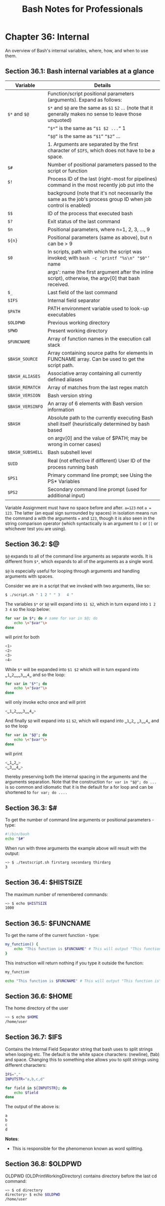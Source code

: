 #+STARTUP: showeverything
#+title: Bash Notes for Professionals

* Chapter 36: Internal


  An overview of Bash's internal variables, where, how, and when to use them.

** Section 36.1: Bash internal variables at a glance

| Variable         | Details                                                                                                        |
|------------------+----------------------------------------------------------------------------------------------------------------|
|                  | Function/script positional parameters (arguments). Expand as follows:                                          |
| ~$*~ and ~$@~    | ~$*~ and ~$@~ are the same as ~$1~ ~$2~ ... (note that it generally makes no sense to leave those unquoted)    |
|                  | ~“$*”~ is the same as ~“$1 $2 ...”~ 1                                                                          |
|                  | ~“$@”~ is the same as ~“$1”~ ~“$2”~ ...                                                                        |
|                  | 1. Arguments are separated by the first character of ~$IFS~, which does not have to be a space.                 |
| ~$#~             | Number of positional parameters passed to the script or function                                               |
| ~$!~             | Process ID of the last (right-most for pipelines) command in the most recently job put into the                |
|                  | background (note that it's not necessarily the same as the job's process group ID when job control is enabled) |
| ~$$~             | ID of the process that executed bash                                                                           |
| ~$?~             | Exit status of the last command                                                                                |
| ~$n~             | Positional parameters, where n=1, 2, 3, ..., 9                                                                 |
| ~${n}~           | Positional parameters (same as above), but n can be > 9                                                        |
| ~$0~             | In scripts, path with which the script was invoked; with ~bash -c ‘printf "%s\n" "$0"’~ name                   |
|                  | args': name (the first argument after the inline script), otherwise, the argv[0] that bash received.            |
| ~$_~             | Last field of the last command                                                                                  |
| ~$IFS~           | Internal field separator                                                                                        |
| ~$PATH~          | PATH environment variable used to look-up executables                                                          |
| ~$OLDPWD~        | Previous working directory                                                                                     |
| ~$PWD~           | Present working directory                                                                                      |
| ~$FUNCNAME~      | Array of function names in the execution call stack                                                            |
| ~$BASH_SOURCE~   | Array containing source paths for elements in FUNCNAME array. Can be used to get the script path.              |
| ~$BASH_ALIASES~  | Associative array containing all currently defined aliases                                                      |
| ~$BASH_REMATCH~  | Array of matches from the last regex match                                                                     |
| ~$BASH_VERSION~  | Bash version string                                                                                            |
| ~$BASH_VERSINFO~ | An array of 6 elements with Bash version information                                                           |
| ~$BASH~          | Absolute path to the currently executing Bash shell itself (heuristically determined by bash based             |
|                  | on argv[0] and the value of $PATH; may be wrong in corner cases)                                               |
| ~$BASH_SUBSHELL~ | Bash subshell level                                                                                            |
| ~$UID~           | Real (not eﬀective if diﬀerent) User ID of the process running bash                                            |
| ~$PS1~           | Primary command line prompt; see Using the PS* Variables                                                       |
| ~$PS2~           | Secondary command line prompt (used for additional input)                                                      |

   Variable Assignment must have no space before and after. ~a=123~ not ~a = 123~.
   The latter (an equal sign surrounded by spaces) in isolation means run the
   command a with the arguments ~=~ and ~123~, though it is also seen in the string
   comparison operator (which syntactically is an argument to ~[~ or ~[[~ or
   whichever test you are using).

** Section 36.2: $@

   ~$@~ expands to all of the command line arguments as separate words. It is
   different from ~$*~, which expands to all of the arguments as a single word.

   ~$@~ is especially useful for looping through arguments and handling
   arguments with spaces.

   Consider we are in a script that we invoked with two arguments, like so:

#+begin_src bash
  $ ./script.sh " 1 2 " " 3   4 "
#+end_src

   The variables ~$*~ or ~$@~ will expand into ~$1 $2~, which in turn expand
   into ~1 2 3 4~ so the loop below:

#+begin_src bash
  for var in $*; do # same for var in $@; do
      echo \<"$var"\>
  done
#+end_src

    will print for both

#+begin_src bash
<1>
<2>
<3>
<4>
#+end_src

   While ~$*~ will be expanded into ~$1 $2~ which will in turn expand into
   ~␣1␣2␣␣␣3␣␣4␣~ and so the loop:

#+begin_src bash
  for var in "$*"; do
      echo \<"$var"\>
  done
#+end_src

   will only invoke echo once and will print

#+begin_src bash
  <␣1␣2␣␣␣3␣␣4␣>
#+end_src

   And finally ~$@~ will expand into ~$1~ ~$2~, which will expand into ~␣1␣2␣~
   ~␣3␣␣4␣~ and so the loop

#+begin_src bash
  for var in "$@"; do
      echo \<"$var"\>
  done
#+end_src

    will print

#+begin_src bash
  <␣1␣2␣>
  <␣3␣␣4␣>
#+end_src

   thereby preserving both the internal spacing in the arguments and the
   arguments separation. Note that the construction ~for var in "$@"; do ...~ is so
   common and idiomatic that it is the default for a for loop and can be
   shortened to ~for var; do ....~

** Section 36.3: $#

   To get the number of command line arguments or positional parameters - type:

#+begin_src bash
  #!/bin/bash
  echo "$#"
#+end_src

   When run with three arguments the example above will result with the output:

#+begin_src bash
  ~> $ ./testscript.sh firstarg secondarg thirdarg
  3
#+end_src

** Section 36.4: $HISTSIZE

   The maximum number of remembered commands:

#+begin_src bash
  ~> $ echo $HISTSIZE
  1000
#+end_src

** Section 36.5: $FUNCNAME

   To get the name of the current function - type:

#+begin_src bash
  my_function() {
      echo "This function is $FUNCNAME" # This will output "This function is my_function"
  }
#+end_src

    This instruction will return nothing if you type it outside the function:

#+begin_src bash
  my_function

  echo "This function is $FUNCNAME" # This will output "This function is"
#+end_src

** Section 36.6: $HOME

   The home directory of the user

#+begin_src bash
  ~> $ echo $HOME
  /home/user
#+end_src

** Section 36.7: $IFS

   Contains the Internal Field Separator string that bash uses to split strings
   when looping etc. The default is the white space characters: \n (newline), \t
   (tab) and space. Changing this to something else allows you to split strings
   using diﬀerent characters:

#+begin_src bash
  IFS=","
  INPUTSTR="a,b,c,d"

  for field in ${INPUTSTR}; do
      echo $field
  done
#+end_src

   The output of the above is:

#+begin_src bash
  a
  b
  c
  d
#+end_src

   *Notes*:
   
   * This is responsible for the phenomenon known as word splitting.

** Section 36.8: $OLDPWD

   OLDPWD (OLDPrintWorkingDirectory) contains directory before the last cd
   command:

#+begin_src bash
  ~> $ cd directory
  directory> $ echo $OLDPWD
  /home/user
#+end_src

** Section 36.9: $PWD

   PWD (PrintWorkingDirectory) The current working directory you are in at the
   moment:

#+begin_src bash
  ~> $ echo $PWD
  /home/user
  ~> $ cd directory
  directory> $ echo $PWD
  /home/user/directory
#+end_src

** Section 36.10: $1 $2 $3 etc..

   Positional parameters passed to the script from either the command line or a
   function:

#+begin_src bash
  #!/bin/bash
  # $n is the n'th positional parameter
  echo "$1"
  echo "$2"
  echo "$3"
#+end_src

   The output of the above is:

#+begin_src bash
  ~> $ ./testscript.sh firstarg secondarg thirdarg
  firstarg
  secondarg
  thirdarg
#+end_src

   If number of positional argument is greater than nine, curly braces must be
   used.

#+begin_src bash
  # "set -- " sets positional parameters
  set -- 1 2 3 4 5 6 7 8 nine ten eleven twelve
 
  # the following line will output 10 not 1 as the value of $1 the digit 1
  # will be concatenated with the following 0
  echo $10 # outputs 1
  echo ${10} # outputs ten
  
  # to show this clearly:
  set -- arg{1..12}
  echo $10
  echo ${10}
#+end_src

** Section 36.11: $*

   Will return all of the positional parameters in a single string.

   *testscript.sh:*

#+begin_src bash
  #!/bin/bash
  echo "$*"
#+end_src

   Run the script with several arguments:

#+begin_src bash
  ./testscript.sh firstarg secondarg thirdarg
#+end_src

   Output:

#+begin_src bash
  firstarg secondarg thirdarg
#+end_src

** Section 36.12: $!

   The Process ID (pid) of the last job run in the background:

#+begin_src bash
  ~> $ ls &
  testfile1 testfile2
  [1]+ Done    ls
  ~> $ echo $!
  21715
#+end_src

** Section 36.13: $?

   The exit status of the last executed function or command. Usually 0 will mean
   OK anything else will indicate a failure:

#+begin_src bash
  ~> $ ls *.blah;echo $?
  ls: cannot access *.blah: No such file or directory
  2
  ~> $ ls;echo $?
  testfile1 testfile2
  0
#+end_src

** Section 36.14: $$

   The Process ID (pid) of the current process:

#+begin_src bash
  ~> $ echo $$
  13246
#+end_src

** Section 36.15: $RANDOM

   Each time this parameter is referenced, a random integer between 0 and 32767
   is generated. Assigning a value to this variable seeds the random number
   generator ([[https://www.gnu.org/software/bash/manual/bashref.html#Bash-Variables][source]]).

#+begin_src bash
  ~> $ echo $RANDOM
  27119
  ~> $ echo $RANDOM
  1349
#+end_src

** Section 36.16: $BASHPID

   Process ID (pid) of the current instance of Bash. This is not the same as the
   $$ variable, but it often gives the same result. This is new in Bash 4 and
   doesn't work in Bash 3.

#+begin_src bash
  ~> $ echo "\$\$ pid = $$ BASHPID = $BASHPID"
  $$ pid = 9265 BASHPID = 9265
#+end_src

** Section 36.17: $BASH_ENV

   An environment variable pointing to the Bash startup file which is read when a
   script is invoked.

** Section 36.18: $BASH_VERSINFO

   An array containing the full version information split into elements, much
   more convenient than $BASH_VERSION if you're just looking for the major
   version:

#+begin_src bash
  ~> $ for ((i=0; i<=5; i++)); do echo "BASH_VERSINFO[$i] = ${BASH_VERSINFO[$i]}"; done
  BASH_VERSINFO[0] = 3
  BASH_VERSINFO[1] = 2
  BASH_VERSINFO[2] = 25
  BASH_VERSINFO[3] = 1
  BASH_VERSINFO[4] = release
  BASH_VERSINFO[5] = x86_64-redhat-linux-gnu
#+end_src

** Section 36.19: $BASH_VERSION

   Shows the version of bash that is running, this allows you to decide whether
   you can use any advanced features:

#+begin_src bash
  ~> $ echo $BASH_VERSION
  4.1.2(1)-release
#+end_src

** Section 36.20: $EDITOR

   The default editor that will be involked by any scripts or programs, usually
   vi or emacs.

#+begin_src bash
  ~> $ echo $EDITOR
  vi
#+end_src

** Section 36.21: $HOSTNAME

   The hostname assigned to the system during startup.

#+begin_src bash
  ~> $ echo $HOSTNAME
  mybox.mydomain.com
#+end_src

** Section 36.22: $HOSTTYPE

   This variable identifies the hardware, it can be useful in determining which
   binaries to execute:

#+begin_src bash
  ~> $ echo $HOSTTYPE
  x86_64
#+end_src

** Section 36.23: $MACHTYPE

   Similar to $HOSTTYPE above, this also includes information about the OS as
   well as hardware

#+begin_src bash
  ~> $ echo $MACHTYPE
  x86_64-redhat-linux-gnu
#+end_src

** Section 36.24: $OSTYPE

   Returns information about the type of OS running on the machine, eg.

#+begin_src bash
  ~> $ echo $OSTYPE
  linux-gnu
#+end_src

** Section 36.25: $PATH

   The search path for finding binaries for commands. Common examples include
   ~/usr/bin~ and ~/usr/local/bin~.

   When a user or script attempts to run a command, the paths in $PATH are
   searched in order to find a matching file with execute permission.

   The directories in $PATH are separated by a ~:~ character.

#+begin_src bash
  ~> $ echo "$PATH"
  /usr/kerberos/bin:/usr/local/bin:/bin:/usr/bin
#+end_src

   So, for example, given the above $PATH, if you type lss at the prompt, the
   shell will look for ~/usr/kerberos/bin/lss~, then ~/usr/local/bin/lss~, then
   ~/bin/lss~, then ~/usr/bin/lss~, in this order, before concluding that there is
   no such command.

** Section 36.26: $PPID

   The Process ID (pid) of the script or shell's parent, meaning the process
   than invoked the current script or shell.

#+begin_src bash
  ~> $ echo $$
  13016
  ~> $ echo $PPID
  13015
#+end_src

** Section 36.27: $SECONDS

   The number of seconds a script has been running. This can get quite large if
   shown in the shell:

#+begin_src bash
  ~> $ echo $SECONDS
  98834
#+end_src

** Section 36.28: $SHELLOPTS

   A readonly list of the options bash is supplied on startup to control its
   behaviour:

#+begin_src bash
  ~> $ echo $SHELLOPTS
  braceexpand:emacs:hashall:histexpand:history:interactive-comments:monitor
#+end_src

** Section 36.29: $_

   Outputs the last field from the last command executed, useful to get something
   to pass onwards to another command:

#+begin_src bash
  ~> $ ls *.sh;echo $_
  testscript1.sh testscript2.sh
  testscript2.sh
#+end_src

   It gives the script path if used before any other commands:

   *test.sh:*

#+begin_src bash
  #!/bin/bash
  echo "$_"
#+end_src

   Output:

#+begin_src bash
  ~> $ ./test.sh # running test.sh
  ./test.sh
#+end_src

   *Note:* This is not a foolproof way to get the script path

** Section 36.30: $GROUPS

   An array containing the numbers of groups the user is in:

#+begin_src bash
  #!/usr/bin/env bash
  echo You are assigned to the following groups:

  for group in ${GROUPS[@]}; do
      IFS=: read -r name dummy number members < <(getent group $group )
      printf "name: %-10s number: %-15s members: %s\n" "$name" "$number" "$members"
  done
#+end_src

** Section 36.31: $LINENO

   Outputs the line number in the current script. Mostly useful when debugging
   scripts.

#+begin_src bash
  #!/bin/bash
  # this is line 2
  echo something # this is line 3
  echo $LINENO # Will output 4
#+end_src

** Section 36.32: $SHLVL

   When the bash command is executed a new shell is opened. The ~$SHLVL~
   environment variable holds the number of shell levels the current shell is
   running on top of.

   In a new terminal window, executing the following command will produce
   diﬀerent results based on the Linux distribution in use.

#+begin_src bash
  echo $SHLVL
#+end_src

   Using Fedora 25, the output is "3". This indicates, that when opening a new
   shell, an initial bash command executes and performs a task. The initial bash
   command executes a child process (another bash command) which, in turn,
   executes a final bash command to open the new shell. When the new shell opens,
   it is running as a child process of 2 other shell processes, hence the output
   of "3".

   In the following example (given the user is running Fedora 25), the output of
   ~$SHLVL~ in a new shell will be set to "3". As each bash command is executed,
   ~$SHLVL~ increments by one.

#+begin_src bash
  ~> $ echo $SHLVL
  3
  ~> $ bash
  ~> $ echo $SHLVL
  4
  ~> $ bash
  ~> $ echo $SHLVL
  5
#+end_src

   One can see that executing the ~bash~ command (or executing a bash script)
   opens a new shell. In comparison, sourcing a script runs the code in the
   current shell.

   *test1.sh*

#+begin_src bash
  #!/usr/bin/env bash
  echo "Hello from test1.sh. My shell level is $SHLVL"
  source "test2.sh"
#+end_src

   *test2.sh*

#+begin_src bash
#!/usr/bin/env bash
echo "Hello from test2.sh. My shell level is $SHLVL"
#+end_src

   *run.sh*

#+begin_src bash
  #!/usr/bin/env bash
  echo "Hello from run.sh. My shell level is $SHLVL"
  ./test1.sh
#+end_src

   *Execute:*

#+begin_src bash
  chmod +x test1.sh && chmod +x run.sh
  ./run.sh
#+end_src

   *Output:*

#+begin_src bash
  Hello from run.sh. My shell level is 4
  Hello from test1.sh. My shell level is 5
  Hello from test2.sh. My shell level is 5
#+end_src

** Section 36.33: $UID

   A read only variable that stores the users' ID number:

#+begin_src bash
  ~> $ echo $UID
  12345
#+end_src
